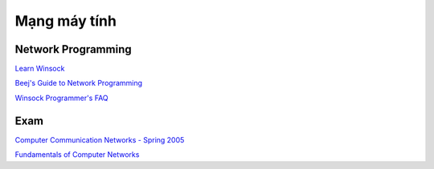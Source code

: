 =============
Mạng máy tính
=============

Network Programming
===================

`Learn Winsock
<winsock.rst>`_

`Beej's Guide to Network Programming
<http://beej.us/guide/bgnet/>`_

`Winsock Programmer's FAQ
<http://tangentsoft.net/wskfaq/>`_

Exam
====

`Computer Communication Networks - Spring 2005
<http://home.cse.ust.hk/~golin/Classes/COMP361_spr2005_L1/ExamStuff/index.htm>`_

`Fundamentals of Computer Networks
<http://faculty.kfupm.edu.sa/ICS/salah/082/ics343/>`_